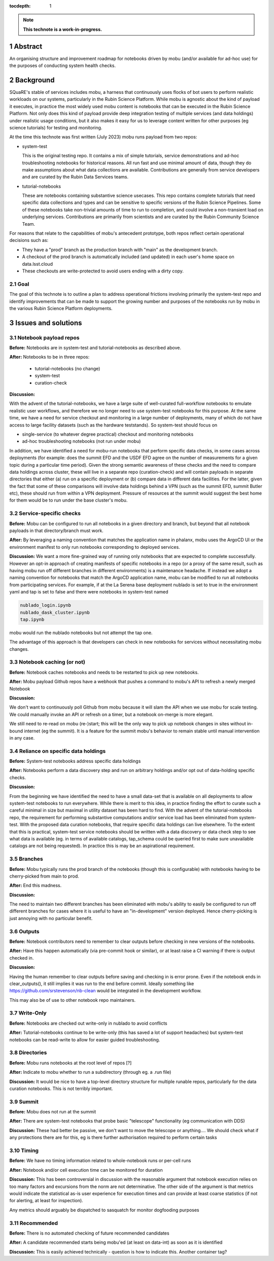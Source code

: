 :tocdepth: 1

.. sectnum::

.. Metadata such as the title, authors, and description are set in metadata.yaml

.. TODO: Delete the note below before merging new content to the main branch.

.. note::

   **This technote is a work-in-progress.**

Abstract
========

An organising structure and improvement roadmap for notebooks driven by mobu (and/or available for ad-hoc use) for the purposes of conducting system health checks.

Background
==========

SQuaRE's stable of services includes mobu, a harness that continuously uses flocks of bot users to perform realistic workloads on our systems, particularly in the Rubin Science Platform.
While mobu is agnostic about the kind of payload it executes, in practice the most widely used mobu content is notebooks that can be executed in the Rubin Science Platform.
Not only does this kind of payload provide deep integration testing of multiple services (and data holdings) under realistic usage conditions, but it also makes it easy for us to leverage content written for other purposes (eg science tutorials) for testing and monitoring.

At the time this technote was first written (July 2023) mobu runs payload from two repos:

- system-test

  This is the original testing repo.
  It contains a mix of simple tutorials, service demonstrations and ad-hoc troubleshooting notebooks for historical reasons.
  All run fast and use minimal amount of data, though they do make assumptions about what data collections are available.
  Contributions are generally from service developers and are curated by the Rubin Data Services teams.

- tutorial-notebooks

  These are notebooks containing substantive science usecases.
  This repo contains complete tutorials that need specific data collections and types and can be sensitive to specific versions of the Rubin Science Pipelines.
  Some of these notebooks take non-trivial amounts of time to run to completion, and could involve a non-transient load on underlying services.
  Contributions are primarily from scientists and are curated by the Rubin Community Science Team.

For reasons that relate to the capabilities of mobu's antecedent prototype, both repos reflect certain operational decisions such as:

- They have a "prod" branch as the production branch with "main" as the development branch.
- A checkout of the prod branch is automatically included (and updated) in each user's home space on data.lsst.cloud
- These checkouts are write-protected to avoid users ending with a dirty copy.

Goal
----

The goal of this technote is to outline a plan to address operational frictions involving primarily the system-test repo and identify improvements that can be made to support the growing number and purposes of the notebooks run by mobu in the various Rubin Science Platform deployments.

Issues and solutions
====================

Notebook payload repos
----------------------

**Before:** Notebooks are in system-test and tutorial-notebooks as described above.

**After:** Notebooks to be in three repos:

   - tutorial-notebooks (no change)
   - system-test
   - curation-check

**Discussion:**

With the advent of the tutorial-notebooks, we have a large suite of well-curated full-workflow notebooks to emulate realistic user workflows, and therefore we no longer need to use system-test notebooks for this purpose.
At the same time, we have a need for service checkout and monitoring in a large number of deployments, many of which do not have access to large facility datasets (such as the hardware teststands). So system-test should focus on

- single-service (to whatever degree practical) checkout and monitoring notebooks
- ad-hoc troubleshooting notebooks (not run under mobu)

In addition, we have identified a need for mobu-run notebooks that perform specific data checks, in some cases across deployments (for example: does the summit EFD and the USDF EFD agree on the number of measurements for a given topic during a particular time period).
Given the strong semantic awareness of these checks and the need to compare data holdings across cluster, these will live in a separate repo (curation-check) and will contain payloads in separate directories that either (a) run on a specific deployment or (b) compare data in different data facilities.
For the latter, given the fact that some of these comparisons will involve data holdings behind a VPN (such as the summit EFD, summit Butler etc), these should run from within a VPN deployment. Pressure of resources at the summit would suggest the best home for them would be to run under the base cluster's mobu.

Service-specific checks
-----------------------

**Before:** Mobu can be configured to run all notebooks in a given directory and branch, but beyond that all notebook payloads in that directory/branch must work.

**After:** By leveraging a naming convention that matches the application name in phalanx, mobu uses the ArgoCD UI or the environment manifest to only run notebooks corresponding to deployed services.

**Discussion:** We want a more fine-grained way of running only notebooks that are expected to complete successfully.
However an opt-in approach of creating manifests of specific notebooks in a repo (or a proxy of the same result, such as having mobu run off different branches in different environments) is a maintenance headache.
If instead we adopt a naming convention for notebooks that match the ArgoCD application name, mobu can be modified to run all notebooks from participating services.
For example, if at the La Serena base deployment nublado is set to true in the environment yaml and tap is set to false and there were notebooks in system-test named

.. code-block:: bash

      nublado_login.ipynb
      nublado_dask_cluster.ipynb
      tap.ipynb

mobu would run the nublado notebooks but not attempt the tap one.

The advantage of this approach is that developers can check in new notebooks for services without necessitating mobu changes.

Notebook caching (or not)
-------------------------

**Before:** Notebook caches notebooks and needs to be restarted to pick up new notebooks.

**After:** Mobu payload Github repos have a webhook that pushes a command to mobu's API to refresh a newly merged Notebook

**Discussion:**

We don't want to continuously poll Github from mobu because it will slam the API when we use mobu for scale testing.
We could manually invoke an API or refresh on a timer, but a notebook on-merge is more elegant.

We still need to re-read on mobu (re-)start; this will be the only way to pick up notebook changes in sites without in-bound internet (eg the summit).
It is a feature for the summit mobu's behavior to remain stable until manual intervention in any case.

Reliance on specific data holdings
----------------------------------

**Before:** System-test notebooks address specific data holdings

**After:** Notebooks perform a data discovery step and run on arbitrary holdings and/or opt out of data-holding specific checks.

**Discussion:**

From the beginning we have identified the need to have a small data-set that is available on all deployments to allow system-test notebooks to run everywhere.
While there is merit to this idea, in practice finding the effort to curate such a careful minimal in size but maximal in utility dataset has been hard to find.
With the advent of the tutorial-notebooks repo, the requirement for performing substantive computations and/or service load has been eliminated from system-test.
With the proposed data curation notebooks, that require specific data holdings can live elsewhere.
To the extent that this is practical, system-test service notebooks should be written with a data discovery or data check step to see what data is available (eg. in terms of available catalogs, tap_schema could be queried first to make sure unavailable catalogs are not being requested).
In practice this is may be an aspirational requirement.

Branches
--------

**Before:** Mobu typically runs the prod branch of the notebooks (though this is configurable) with notebooks having to be cherry-picked from main to prod.

**After:** End this madness.

**Discussion:**

The need to maintain two different branches has been eliminated with mobu's ability to easily be configured to run off different branches for cases where it is useful to have an "in-development" version deployed.
Hence cherry-picking is just annoying with no particular benefit.

Outputs
-------

**Before:** Notebook contributors need to remember to clear outputs before checking in new versions of the notebooks.

**After:** Have this happen automatically (via pre-commit hook or similar), or at least raise a CI warning if there is output checked in.

**Discussion:**

Having the human remember to clear outputs before saving and checking in is error prone. Even if the notebook ends in clear_outputs(), it still implies it was run to the end before commit.
Ideally something like https://github.com/srstevenson/nb-clean would be integrated in the development workflow.

This may also be of use to other notebook repo maintainers.


Write-Only
----------

**Before:** Notebooks are checked out write-only in nublado to avoid conflicts

**After:** Tutorial-notebooks continue to be write-only (this has saved a lot of support headaches) but system-test notebooks can be read-write to allow for easier guided troubleshooting.

Directories
-----------

**Before:** Mobu runs notebooks at the root level of repos [?]

**After:** Indicate to mobu whether to run a subdirectory (through eg. a .run file)

**Discussion:** It would be nice to have a top-level directory structure for multiple runable repos, particularly for the data curation notebooks.
This is not terribly important.

Summit
------

**Before:** Mobu does not run at the summit

**After:** There are system-test notebooks that probe basic "telescope" functionality (eg communication with DDS)

**Discussion:** These had better be passive, we don't want to move the telescope or anything.... We should check what if any protections there are for this, eg is there further authorisation required to perform certain tasks

Timing
------

**Before:** We have no timing information related to whole-notebook runs or per-cell runs

**After:** Notebook and/or cell execution time can be monitored for duration

**Discussion:** This has been controversial in discussion with the reasonable argument that notebook execution relies on too many factors and excursions from the norm are not determinative. The other side of the argument is that metrics would indicate the statistical as-is user experience for execution times and can provide at least coarse statistics (if not for alerting, at least for inspection).

Any metrics should arguably be dispatched to sasquatch for monitor dogfooding purposes


Recommended
-----------

**Before:** There is no automated checking of future recommended candidates

**After:** A candidate recommended starts being mobu'ed (at least on data-int) as soon as it is identified

**Discussion:** This is easily achieved technically - question is how to indicate this. Another container tag?





.. Make in-text citations with: :cite:`bibkey`.
.. Uncomment to use citations
.. .. rubric:: References
..
.. .. bibliography:: local.bib lsstbib/books.bib lsstbib/lsst.bib lsstbib/lsst-dm.bib lsstbib/refs.bib lsstbib/refs_ads.bib
..    :style: lsst_aa
